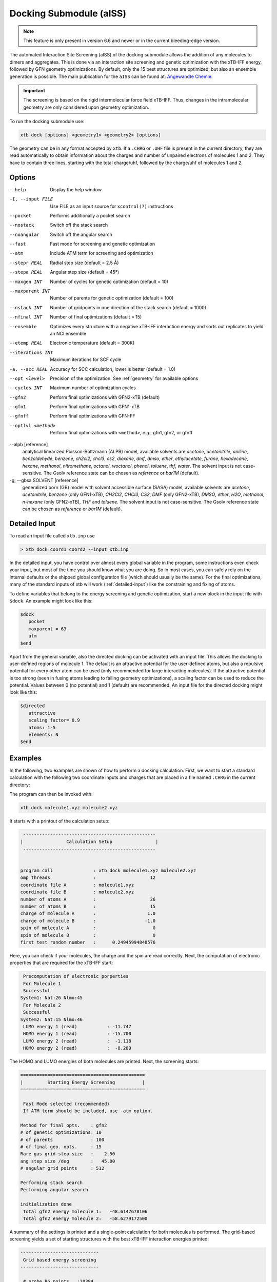 .. _xtb_docking:

-------------------------
 Docking Submodule (aISS)
-------------------------

.. note::
   This feature is only present in version 6.6 and newer or in the current bleeding-edge version.

The automated Interaction Site Screening (aISS) of the docking submodule allows the addition of any molecules to dimers and aggregates.
This is done via an interaction site screening and genetic optimization with the xTB-IFF energy,
followed by GFN geometry optimizations.
By default, only the 15 best structures are optimized, but also an ensemble generation is possible.
The main publication for the ``aISS`` can be found at: `Angewandte Chemie <https://onlinelibrary.wiley.com/doi/10.1002/anie.202214477>`_.


.. important::
   The screening is based on the rigid intermolecular force field xTB-IFF.
   Thus, changes in the intramolecular geometry are only considered upon geometry optimization.

To run the docking submodule use:

.. code-block:: text

   xtb dock [options] <geometry1> <geometry2> [options]

The geometry can be in any format accepted by ``xtb``. If a ``.CHRG`` or ``.UHF`` file is
present in the current directory, they are read automatically to obtain information about
the charges and number of unpaired electrons of molecules 1 and 2.
They have to contain three lines, starting with the total charge/uhf, followed by 
the charge/uhf of molecules 1 and 2.


Options
=======

--help
   Display the help window

-I, --input FILE
   Use FILE as an input source for ``xcontrol(7)`` instructions

--pocket
   Performs additionally a pocket search

--nostack
   Switch off the stack search

--noangular
   Switch off the angular search

--fast
   Fast mode for screening and genetic optimization

--atm
   Include ATM term for screening and optimization

--stepr REAL
   Radial step size (default = 2.5 Å)

--stepa REAL
   Angular step size (default = 45°)

--maxgen INT
   Number of cycles for genetic optimization (default = 10)

--maxparent INT
   Number of parents for genetic optimization (default = 100)
   
--nstack INT
   Number of gridpoints in one direction of the stack search (default = 1000)

--nfinal INT
   Number of final optimizations (default = 15)

--ensemble
   Optimizes every structure with a negative xTB-IFF interaction energy and sorts out replicates to yield an NCI ensemble

--etemp REAL
   Electronic temperature (default = 300K)

--iterations INT
   Maximum iterations for SCF cycle

-a, --acc REAL
   Accuracy for SCC calculation, lower is better (default = 1.0)

--opt <level>
   Precision of the optimization. See :ref:`geometry` for available options

--cycles INT
   Maximum number of optimization cycles

--gfn2
   Perform final optimizations with GFN2-xTB (default)
 
--gfn1
   Perform final optimizations with GFN1-xTB

--gfnff
   Perform final optimizations with GFN-FF

--optlvl <method>
   Perform final optimizations with ``<method>``, *e.g.*, gfn1, gfn2, or gfnff

--alpb [reference]
    analytical linearized Poisson-Boltzmann (ALPB) model,
    available solvents are *acetone*, *acetonitrile*, *aniline*, *benzaldehyde*,
    *benzene*, *ch2cl2*, *chcl3*, *cs2*, *dioxane*, *dmf*, *dmso*, *ether*,
    *ethylacetate*, *furane*, *hexadecane*, *hexane*, *methanol*, *nitromethane*,
    *octanol*, *woctanol*, *phenol*, *toluene*, *thf*, *water*.
    The solvent input is not case-sensitive.
    The Gsolv reference state can be chosen as *reference* or *bar1M* (default).

-g, --gbsa SOLVENT [reference]
    generalized born (GB) model with solvent accessible surface (SASA) model,
    available solvents are *acetone*, *acetonitrile*, *benzene* (only GFN1-xTB),
    *CH2Cl2*, *CHCl3*, *CS2*, *DMF* (only GFN2-xTB), *DMSO*, *ether*, *H2O*,
    *methanol*, *n-hexane* (only GFN2-xTB), *THF* and *toluene*.
    The solvent input is not case-sensitive.
    The Gsolv reference state can be chosen as *reference* or *bar1M* (default).


Detailed Input
==============

To read an input file called ``xtb.inp`` use

.. code:: bash

  > xtb dock coord1 coord2 --input xtb.inp 

In the detailed input, you have control over almost every global
variable in the program, some instructions even check your input, but
most of the time you should know what you are doing.
So in most cases, you can safely rely on the internal defaults or
the shipped global configuration file (which should usually be the same).
For the final optimizations, many of the standard inputs of xtb will
work (:ref:`detailed-input`) like the constraining and fixing of atoms.

To define variables that belong to the energy screening and genetic
optimization, start a new block in the input file with ``$dock``.
An example might look like this:

.. code:: text

  $dock
     pocket
     maxparent = 63
     atm
  $end

Apart from the general variable, also the directed docking can be
activated with an input file. This allows the docking to user-defined 
regions of molecule 1. The default is an attractive potential for the
user-defined atoms, but also a repulsive potential for every other atom
can be used (only recommended for large interacting molecules). If the
attractive potential is too strong (seen in fusing atoms leading to
failing geometry optimizations), a scaling factor can be used to
reduce the potential. Values between 0 (no potential) and 1 (default)
are recommended.
An input file for the directed docking might look like this:

.. code:: text

  $directed
     attractive
     scaling factor= 0.9
     atoms: 1-5
     elements: N
  $end


Examples
========

In the following, two examples are shown of how to perform a docking calculation. 
First, we want to start a standard calculation with the following two coordinate inputs
and charges that are placed in a file named ``.CHRG`` in the current directory:

.. tab-set:: 
   .. tab-item :: molecule1.xyz

      .. code:: sh

         26

          C         4.91530661517725    6.70283245094063    7.93716475951803
          C         4.70274443502525    6.57377729590493    9.29524339877115
          H         4.09102174399250    7.26033628697812    9.85619438676986
          C         5.30083332347772    5.50886296651214    9.95148435215316
          H         5.14950194396918    5.39341270236785   11.01271420108665
          C         6.07968625421465    4.60874288641406    9.24518865717228
          H         6.54677504050510    3.78278315133684    9.75767540823253
          C         6.25703022783366    4.75482454682128    7.88004220926858
          H         6.86007029320169    4.04168399010195    7.34301476032045
          C         5.66602589617880    5.80800301477451    7.18908033030661
          C         5.86757693738733    6.01057612526783    5.69193856008651
          C         7.08202831053878    6.91791330345741    5.48228665306979
          H         7.24115049352935    7.07340643740184    4.41937035609539
          H         7.97015992903950    6.46898272395727    5.91528468405366
          H         6.90905459937370    7.88538694516834    5.94891470399975
          C         6.00723529207749    4.69862546864148    4.92713759447965
          H         5.21841097621933    3.99954166143467    5.19740910959166
          H         6.96848369282735    4.23481873803338    5.12168284991214
          H         5.95419366234075    4.90262716196177    3.86004767791694
          C         3.64840129849507    9.67356063984810    8.63166910176501
          O         4.73243266730302    6.72691667725402    5.16545009366973
          H         4.06891690953035    6.10561213656021    4.82852948175645
          F         4.75466800938595    9.73439880907246    9.35215456436095
          F         2.67459899148865    9.19239065754443    9.38100275774183
          F         3.32953186458964   10.86751693409879    8.19537197705647
          I         4.01066059229276    8.37336628814393    6.88654737084331


   .. tab-item ::  molecule2.xyz

      .. code:: sh

         15

          C         1.69917908436396    3.16419000234708    5.71715609389680
          C         2.60797179763240    5.77666501630793    1.55859710223873
          N         3.04393410713759    4.87876887895570    4.08766375461315
          O         1.71709471089772    5.74460140297995    5.99119818311252
          O         0.49329287309353    4.87672637525144    4.06446686790556
          O         2.06112121487995    3.28932161619064    2.35293444108821
          O         4.39145876797790    4.00283070449141    2.20140862554339
          F         2.78451881723356    3.06550089656539    6.49714305953822
          F         0.63418103893843    3.02555503292592    6.52249893622828
          F         1.70857427523024    2.10779486104579    4.90543392667151
          F         1.42635733996611    6.33666447079787    1.81496418774220
          F         3.53272631929243    6.73443277485248    1.71239388025687
          F         2.60933613238697    5.44729166600378    0.25762027938529
          S         1.67585920791859    4.85884119332730    4.86637940756559
          S         3.05359431305024    4.27861510795718    2.63234125421372


   .. tab-item ::  .CHRG

      .. code:: sh

         0
         1
         -1


The program can then be invoked with:

.. code-block:: text

   xtb dock molecule1.xyz molecule2.xyz


It starts with a printout of the calculation setup:

.. code-block:: text

           -------------------------------------------------
          |                Calculation Setup                |
           -------------------------------------------------


          program call               : xtb dock molecule1.xyz molecule2.xyz
          omp threads                :                    12
          coordinate file A          : molecule1.xyz
          coordinate file B          : molecule2.xyz
          number of atoms A          :                    26
          number of atoms B          :                    15
          charge of molecule A       :                   1.0
          charge of molecule B       :                  -1.0
          spin of molecule A         :                     0
          spin of molecule B         :                     0
          first test random number   :      0.24945994848576


Here, you can check if your molecules, the charge and the spin are read correctly.
Next, the computation of electronic properties that are required for the xTB-IFF start:

.. code-block:: text

     Precomputation of electronic porperties
     For Molecule 1
     Successful
    System1: Nat:26 Nlmo:45
     For Molecule 2
     Successful
    System2: Nat:15 Nlmo:46
     LUMO energy 1 (read)           : -11.747
     HOMO energy 1 (read)           : -15.700
     LUMO energy 2 (read)           :  -1.118
     HOMO energy 2 (read)           :  -8.280


The HOMO and LUMO energies of both molecules are printed. Next, the screening starts:

.. code-block:: text

    ==============================================
    |         Starting Energy Screening          |
    ==============================================
    
     Fast Mode selected (recommended)
     If ATM term should be included, use -atm option.
    
    Method for final opts.    : gfn2
    # of genetic optimizations: 10
    # of parents              : 100
    # of final geo. opts.     : 15
    Rare gas grid step size   :    2.50
    ang step size /deg        :   45.00
    # angular grid points     : 512
    
    Performing stack search
    Performing angular search
    
    initialization done
     Total gfn2 energy molecule 1:   -48.6147678106
     Total gfn2 energy molecule 2:   -58.6279172500
    

A summary of the settings is printed and a single-point calculation for both molecules is performed.
The grid-based screening yields a set of starting structures with the best xTB-IFF interaction energies
printed:

.. code-block:: text

    -----------------------------
     Grid based energy screening 
    -----------------------------
    
     # probe RG points   :20384
     Best rare gas probe energy/kcal   :   -2.17
     +0.1 charged probe energy/kcal:    0.32
     -0.1 charged probe energy/kcal:  -10.05
    
      Starting stack search
      Grid points: 56000
      lowest found /kcal : -179.89
    
      Starting angular search
      Grid points:33792
    
      Interaction energy of lowest structures so far in kcal/mol:
          -223.79
          -179.89
          -157.28
          -127.74
          -119.84
          -100.97
           -75.50
           -73.99
           -71.16
           -68.25
 

The best structures are used for the genetic optimization algorithm that runs in multiple cycles.
The best and the average xTB-IFF interaction energies are printed for each cycle:

.. code-block:: text

    ------------------------------
    genetic optimization algorithm
    ------------------------------
      cycle  Eint/kcal/mol  average Eint
       1        -307.6        -77.2
       2        -347.8        -95.5
       3        -364.1       -120.1
       4        -364.1       -144.7
       5        -385.5       -156.3
       6        -385.5       -167.6
       7        -385.5       -178.6
       8        -395.3       -185.6
       9        -395.3       -197.5
       10        -395.3       -197.5



Lastly, the structures are optimized and the resulting GFN2-xTB interaction energies are printed:

.. code-block:: text

   Optimizing 15 best structures with gfn2
              1
              2
              3
              4
              5
              6
              7
              8
              9
             10
             11
             12
             13
             14
             15
    
      ---------------------------
         Interaction energies
      ---------------------------
      #   E_int (kcal/mol)
     1      -108.35
     2      -105.42
     3      -104.13
     4      -103.29
     5       -97.77
     6       -97.08
     7       -91.29
     8       -87.21
     9       -72.18
     10       -57.62
     11       -55.13
     12       -52.83
     13       -51.76
     14       -49.34
     15       -49.34


The second example is the use of the directed interaction site screening feature. For this, we have a look at the Buchwald-Hartwig amination and want to add an amine to the catalyst. The normal run-mode with

.. tab-set:: 
   .. tab-item :: command

      .. code-block:: text

         xtb dock amine.xyz cat.xyz --alpb dmso

   .. tab-item ::  amine.xyz

      .. code:: sh

         17

         C         -3.83142        2.84076       -0.12858
         C         -2.71271        3.80734        0.30971
         H         -3.71462        1.86884        0.40191
         H         -3.75622        2.64976       -1.22212
         N         -5.15092        3.38956        0.17246
         C         -1.33694        3.16769        0.04220
         H         -1.25577        2.18168        0.55506
         O         -0.29754        4.00686        0.46991
         H         -1.20946        2.97517       -1.04499
         C         -2.83420        5.15491       -0.42082
         H         -2.80779        3.98502        1.40408
         H         -3.81369        5.63034       -0.20316
         H         -2.74149        5.01454       -1.51927
         H         -2.04024        5.85352       -0.08200
         H         -0.26205        3.93413        1.45941
         H         -5.25016        3.49470        1.20852
         H         -5.87559        2.70758       -0.14876

   .. tab-item ::  cat.xyz

      .. code:: sh
      
         91
         
         C         1.93043500098766    1.88705038720360    1.27636508509218
         C         1.97459955939123    0.74829779266863    0.44541875684329
         C         1.02990478561238   -0.25192813715073    0.61271403691281
         C         0.01601735664743   -0.12897843953165    1.59684329718372
         C         0.00486602136491    1.01110036222777    2.44153841945833
         C         0.97835673662409    2.01174361389064    2.24665778060226
         C        -0.97905754314325    1.11228749020351    3.44591237208907
         C        -1.91732132645756    0.13258429215518    3.60623449046156
         C        -1.91580023210662   -0.98853603691249    2.76273320705236
         C        -0.97388551841309   -1.11865256011331    1.78244381763454
         H         2.65978989329656    2.67284509679964    1.13525202046656
         P         3.40713569692185    0.45063598133824   -0.66730537531161
         H         0.96019342902486    2.88618786841156    2.88182270064755
         H        -0.97520803758161    1.98254339068831    4.08664095236231
         H        -2.66738870368542    0.21483103956499    4.37886209692111
         H        -2.66684386400195   -1.75316672163424    2.89574895976153
         H        -0.97655866734491   -1.98426023003818    1.13659299566919
         C         0.14526976821989   -1.59943917510233   -1.31351060703041
         C         1.07251821082195   -1.45287954419223   -0.25056729192353
         C         2.01675163349715   -2.43347387046616   -0.00496289247722
         P         3.16338763564251   -2.18383389437502    1.40106621266299
         C         2.09382972162840   -3.55943079098827   -0.84871958824212
         H         2.83641281317833   -4.31953291581165   -0.65217511543419
         C         1.24280991573976   -3.69290879737754   -1.90717437340130
         H         1.31553262831252   -4.55229356826996   -2.55820916660748
         C        -0.87091005687256   -0.65166269717626   -1.56151193975196
         H        -0.95748963139948    0.20553325193108   -0.91031863064544
         C        -1.73979297136593   -0.81645211711138   -2.60279427063404
         H        -2.51734053271247   -0.08796162352007   -2.77956466580218
         C        -1.62876259469206   -1.92603748517661   -3.45412086454612
         H        -2.31889204202597   -2.03459993938128   -4.27768220744122
         C        -0.65665910714600   -2.86135403786885   -3.23917435001203
         H        -0.56554282455158   -3.72146199672846   -3.88685605699420
         C         0.24636505357355   -2.72958028321865   -2.16482109262523
         H         5.04053258549462    1.95308963427405    1.04874130293099
         C         4.89299905597580    2.58285906489136    0.16680216541704
         C         4.10488718080303    2.11753771222348   -0.88819970805292
         C         3.97295738904971    2.88967645799337   -2.03513257239657
         H         3.39723484500199    2.52608137901539   -2.87409316269410
         C         4.59842473761614    4.12259113716083   -2.10916621820447
         H         4.49632983073021    4.71832348999157   -3.00459307720805
         C         5.36052464719349    4.58801603121167   -1.05134179967215
         H         5.85161053486878    5.54723300913738   -1.12057939847728
         C         5.51132642475435    3.81457877063409    0.08906544598702
         H         6.12430221283919    4.16423408293853    0.90645144171876
         H         4.02235854811705   -1.50514117966998   -2.62568631546343
         C         3.17171560446993   -0.95856763004698   -3.01734431858295
         C         2.63287562149439    0.08153169594252   -2.26955458530146
         C         1.54867283380819    0.80195882229825   -2.75892383744741
         H         1.12910258822322    1.60673248403452   -2.16984850528478
         C         1.01257926858250    0.47853247540941   -3.99057124693866
         H         0.17235393384064    1.03814430156328   -4.37523265288449
         C         1.54560532773241   -0.56581734842844   -4.72987768534842
         H         1.11691409607470   -0.81711771999023   -5.68872690644839
         C         2.62541313998850   -1.28431754891050   -4.24489077872467
         H         3.04105424986400   -2.09553801038726   -4.82408759676300
         H         1.33583677784850   -0.82873466427346    5.74959205741078
         C         1.26250407321549   -1.53427439323018    4.93563022334869
         C         0.29685622096144   -2.52577568384178    4.96085114639427
         H        -0.38313849657341   -2.59518745232414    5.79689008875041
         C         0.19668480503760   -3.42844758612526    3.91363117399716
         H        -0.55933008558367   -4.19984014517295    3.93572836724455
         C         1.05679203332485   -3.33904298939608    2.83622868708840
         H         0.97445240569863   -4.03019593470187    2.00770835752968
         C         2.03445785679514   -2.34902776756531    2.81406458864911
         C         2.13344773754576   -1.44693938519777    3.86489629972164
         H         2.89614915297169   -0.67987095722238    3.83313387572892
         H         3.25921334801924   -4.71335584827297    3.07226012100153
         C         4.00261823026728   -4.76527466002177    2.28923954719084
         C         4.13222360890273   -3.72488308629829    1.37980089608449
         C         5.12501838704103   -3.78362597909007    0.39615117544011
         H         5.25174418682844   -2.94381011451806   -0.29798750601985
         C         5.94979789753754   -4.88747721429718    0.30547426182948
         H         6.71495850178344   -4.92841143016068   -0.45555496637095
         C         5.80628422003005   -5.93092016593784    1.20919590786652
         H         6.45742194745829   -6.79014207166281    1.14714340803080
         C         4.84174527360330   -5.86441400163025    2.19959273526782
         H         4.74234127515449   -6.67004520297639    2.91238124196596
         Pd        4.78192197941655   -0.66933638538210    0.85762028033921
         Br        6.90486545126967   -0.17867263571098   -0.18326172511155
         H         7.37446354631147   -1.04019934049166    6.04329576704061
         C         6.91663995455383   -1.04349587877704    5.06457569303456
         C         6.05508853955129   -0.02279064401079    4.70077220142163
         H         5.83860591747490    0.78008768332450    5.39255355348365
         C         5.47218706806705   -0.03062310789953    3.44297757635991
         H         4.79334920330727    0.78885028511248    3.17067260451879
         C         5.74792721423441   -1.05736492435150    2.54875260346842
         C         6.62248653363798   -2.06747078693591    2.90806661030017
         H         6.87538232643100   -2.85581054435732    2.20921648721850
         C         7.20078991262123   -2.05881341616422    4.16869328286306
         H         7.88469613172747   -2.84885038665529    4.44540467384734



will yield a structure with the alcohol moiety bound to the catalyst:

.. figure:: ../figures/undirected.png
   :width: 40 %
   :alt: undirected
   :align: center



Now, we want to add the amine selectively and thus provide the following ``xtb.inp`` input file:

   .. code:: sh

      $directed
         atoms: 5,16,17
      $end

and invoke ``xtb`` with 
 
  .. code:: sh
  
     xtb dock amine.xyz cat.xyz --alpb dmso --input xtb.inp

This will result to a structure where the amine moiety is bound to the catalyst, as proposed for the mechanism:

.. figure:: ../figures/directed.png
   :width: 40 %
   :alt: directed
   :align: center
